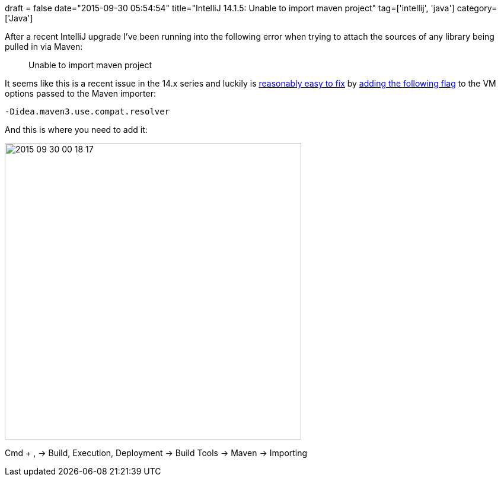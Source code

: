 +++
draft = false
date="2015-09-30 05:54:54"
title="IntelliJ 14.1.5: Unable to import maven project"
tag=['intellij', 'java']
category=['Java']
+++

After a recent IntelliJ upgrade I've been running into the following error when trying to attach the sources of any library being pulled in via Maven:

____
Unable to import maven project
____

It seems like this is a recent issue in the 14.x series and luckily is http://stackoverflow.com/questions/30569909/unable-to-import-maven-project-in-intellij14[reasonably easy to fix] by https://youtrack.jetbrains.com/issue/IDEA-140208[adding the following flag] to the VM options passed to the Maven importer:

[source,text]
----

-Didea.maven3.use.compat.resolver
----

And this is where you need to add it:

image::{{<siteurl>}}/uploads/2015/09/2015-09-30_00-18-17.png[2015 09 30 00 18 17,500]

Cmd + , \-> Build, Execution, Deployment \-> Build Tools \-> Maven \-> Importing
